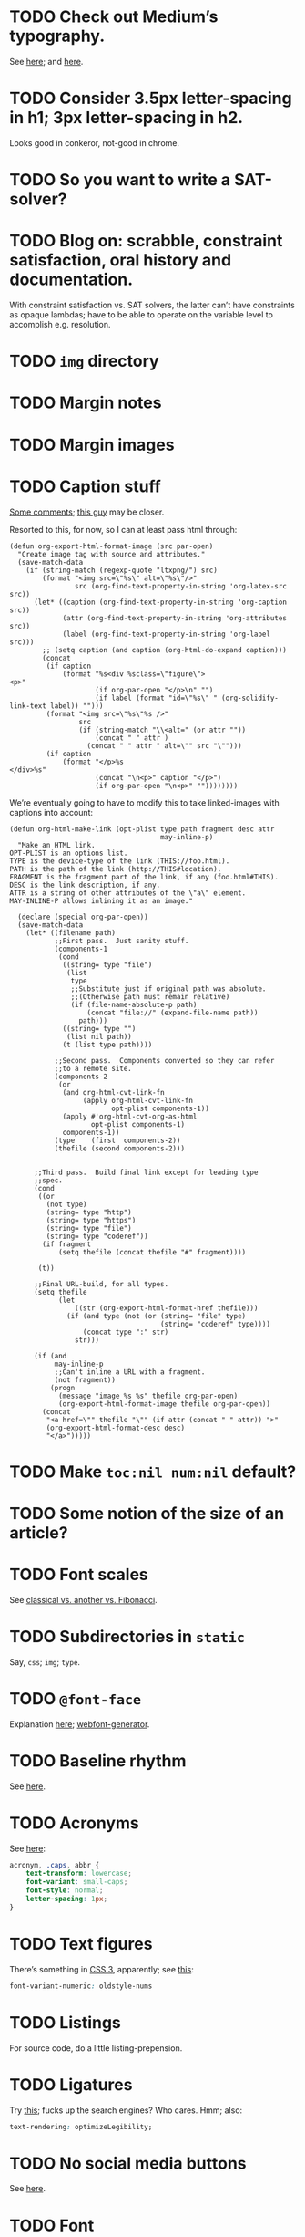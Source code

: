 * TODO Check out Medium’s typography.
  See [[https://medium.com/@mwichary/death-to-typewriters-technical-supplement-8f3c754626f2][here]]; and [[http://practicaltypography.com/][here]].
* TODO Consider 3.5px letter-spacing in h1; 3px letter-spacing in h2.
  Looks good in conkeror, not-good in chrome.
* TODO So you want to write a SAT-solver?
* TODO Blog on: scrabble, constraint satisfaction, oral history and documentation.
  With constraint satisfaction vs. SAT solvers, the latter can’t have
  constraints as opaque lambdas; have to be able to operate on the
  variable level to accomplish e.g. resolution.
* TODO =img= directory
* TODO Margin notes
* TODO Margin images
* TODO Caption stuff
  [[http://www.mail-archive.com/emacs-orgmode@gnu.org/msg26228.html][Some comments]]; [[http://www.mail-archive.com/emacs-orgmode@gnu.org/msg26228.html][this guy]] may be closer.

  Resorted to this, for now, so I can at least pass html through:

  #+BEGIN_SRC elisp
    (defun org-export-html-format-image (src par-open)
      "Create image tag with source and attributes."
      (save-match-data
        (if (string-match (regexp-quote "ltxpng/") src)
            (format "<img src=\"%s\" alt=\"%s\"/>"
                    src (org-find-text-property-in-string 'org-latex-src src))
          (let* ((caption (org-find-text-property-in-string 'org-caption src))
                 (attr (org-find-text-property-in-string 'org-attributes src))
                 (label (org-find-text-property-in-string 'org-label src)))
            ;; (setq caption (and caption (org-html-do-expand caption)))
            (concat
             (if caption
                 (format "%s<div %sclass=\"figure\">
    <p>"
                         (if org-par-open "</p>\n" "")
                         (if label (format "id=\"%s\" " (org-solidify-link-text label)) "")))
             (format "<img src=\"%s\"%s />"
                     src
                     (if (string-match "\\<alt=" (or attr ""))
                         (concat " " attr )
                       (concat " " attr " alt=\"" src "\"")))
             (if caption
                 (format "</p>%s
    </div>%s"
                         (concat "\n<p>" caption "</p>")
                         (if org-par-open "\n<p>" ""))))))))
  #+END_SRC

  We’re eventually going to have to modify this to take linked-images
  with captions into account:

  #+BEGIN_SRC elisp
    (defun org-html-make-link (opt-plist type path fragment desc attr
                                         may-inline-p)
      "Make an HTML link.
    OPT-PLIST is an options list.
    TYPE is the device-type of the link (THIS://foo.html).
    PATH is the path of the link (http://THIS#location).
    FRAGMENT is the fragment part of the link, if any (foo.html#THIS).
    DESC is the link description, if any.
    ATTR is a string of other attributes of the \"a\" element.
    MAY-INLINE-P allows inlining it as an image."
    
      (declare (special org-par-open))
      (save-match-data
        (let* ((filename path)
               ;;First pass.  Just sanity stuff.
               (components-1
                (cond
                 ((string= type "file")
                  (list
                   type
                   ;;Substitute just if original path was absolute.
                   ;;(Otherwise path must remain relative)
                   (if (file-name-absolute-p path)
                       (concat "file://" (expand-file-name path))
                     path)))
                 ((string= type "")
                  (list nil path))
                 (t (list type path))))
    
               ;;Second pass.  Components converted so they can refer
               ;;to a remote site.
               (components-2
                (or
                 (and org-html-cvt-link-fn
                      (apply org-html-cvt-link-fn
                             opt-plist components-1))
                 (apply #'org-html-cvt-org-as-html
                        opt-plist components-1)
                 components-1))
               (type    (first  components-2))
               (thefile (second components-2)))
    
    
          ;;Third pass.  Build final link except for leading type
          ;;spec.
          (cond
           ((or
             (not type)
             (string= type "http")
             (string= type "https")
             (string= type "file")
             (string= type "coderef"))
            (if fragment
                (setq thefile (concat thefile "#" fragment))))
    
           (t))
    
          ;;Final URL-build, for all types.
          (setq thefile
                (let
                    ((str (org-export-html-format-href thefile)))
                  (if (and type (not (or (string= "file" type)
                                         (string= "coderef" type))))
                      (concat type ":" str)
                    str)))
    
          (if (and
               may-inline-p
               ;;Can't inline a URL with a fragment.
               (not fragment))
              (progn
                (message "image %s %s" thefile org-par-open)
                (org-export-html-format-image thefile org-par-open))
            (concat
             "<a href=\"" thefile "\"" (if attr (concat " " attr)) ">"
             (org-export-html-format-desc desc)
             "</a>")))))
  #+END_SRC
* TODO Make =toc:nil num:nil= default?
* TODO Some notion of the size of an article?
* TODO Font scales
  See [[http://designfestival.com/achieving-good-legibility-and-readability-on-the-web/][classical vs. another vs. Fibonacci]].
* TODO Subdirectories in =static=
  Say, =css=; =img=; =type=.
* TODO =@font-face=
  Explanation [[http://nicewebtype.com/notes/2009/10/30/how-to-use-css-font-face/][here]]; [[http://www.fontsquirrel.com/tools/webfont-generator][webfont-generator]].
* TODO Baseline rhythm
  See [[http://designfestival.com/understanding-baseline-rhythm-in-typography/][here]].
* TODO Acronyms
  See [[http://designfestival.com/tracking-css-letter-spacing-and-where-to-use-it/][here]]:

  #+BEGIN_SRC css
    acronym, .caps, abbr {
        text-transform: lowercase;
        font-variant: small-caps;
        font-style: normal;
        letter-spacing: 1px;
    }
  #+END_SRC
* TODO Text figures
  There’s something in [[http://stackoverflow.com/questions/2940259/is-there-a-way-to-specify-the-use-of-text-or-titling-figures-in-css][CSS 3]], apparently; see [[http://dev.w3.org/csswg/css3-fonts/#propdef-font-variant-numeric][this]]:

  #+BEGIN_SRC css
    font-variant-numeric: oldstyle-nums
  #+END_SRC
* TODO Listings
  For source code, do a little listing-prepension.
* TODO Ligatures
  Try [[http://chipcullen.com/ligatures/][this]]; fucks up the search engines? Who cares. Hmm; also:

  #+BEGIN_SRC css
    text-rendering: optimizeLegibility;
  #+END_SRC
* TODO No social media buttons
  See [[http://informationarchitects.net/blog/sweep-the-sleaze/][here]].
* TODO Font
  From [[http://informationarchitects.net/blog/responsive-typography-the-basics/][responsive typography]]:

  #+BEGIN_QUOTE
  Initially, our claim that Georgia 16px was a good benchmark for body
  text sizes provoked a lot of anger and even some laughter, but now
  it’s more or less a common standard.
  #+END_QUOTE

  [[http://fontdeck.com/typeface/aster][Aster]]? [[http://fontdeck.com/typeface/monarcha][Monarcha]] does the numbers thing?

  Holy shit: they have [[http://www.fonts.com/font/monotype-imaging/bembo-book/complete-family-pack][Bembo]]; a [[http://www.smashingmagazine.com/2012/05/21/how-to-choose-the-right-face-for-a-beautiful-body/][few others]].

  [[http://www.google.com/webfonts/specimen/Cardo][Cardo]]?
* TODO Previous and next links
* TODO For contentless posts, can we make an option of some kind?
  Or should we embed e.g. (eom) into the title?
* TODO org-info-js?
  See [[http://orgmode.org/manual/JavaScript-support.html#JavaScript-support][here]].
* TODO Just use straight-up arrows instead of e.g. =\to=?
* TODO Font size
  See the [[http://otwcode.github.com/docs/front_end_coding/em-scale.html][em scale]].

  This /seemed/ reasonable; but maybe we can use [[http://orgmode.org/manual/CSS-support.html][CSS support]]:

  #+BEGIN_SRC css
    /* Thanks, Richard Rutter:
    <http://webtypography.net/Harmony_and_Counterpoint/Size/3.1.1/>; also:
    <http://alistapart.com/article/howtosizetextincss>. */
    
    body {
        font-size: 1em;
    }
    
    h1 {
        font-size: 3em;
        text-align: left;
    }
    
    h2 {
        font-size: 2.25em;
        text-align: left;
    }
    
    h3 {
        font-size: 1.5em;
        text-align: left;
    }
    
    h4 {
        font-size: 1.125em;
        text-align: left;
    }
  #+END_SRC

  See [[http://hn.explodie.org/writings/stop-using-small-font-size.html][16-px minimum]]; see also: [[http://informationarchitects.net/blog/100e2r][easy to read]]; and [[http://informationarchitects.net/blog/responsive-typography-the-basics/][responsive
  typography]]:

  #+BEGIN_QUOTE
  The default HTML line height is too small. If you increase the line
  height, the text becomes more readable. 140% leading is a good
  benchmark.
  #+END_QUOTE

  Color:

  #+BEGIN_QUOTE
  Note: for screen design, an overly strong contrast (full black and
  white) is not ideal either, as the text starts to flicker.
  Benchmark: #333 on #fff.
  #+END_QUOTE

  Find [[http://www.fonts.com/search/web-fontssearchtext%3DGeorgia&SearchType%3DWebFonts&src%3DGoogleWebFonts#product_top][Georgia]].
* TODO Images in sidebars, too.
* TODO Symbols as markers instead of numbers.
* TODO Sidenotes instead of footnotes.
* TODO Typography for the web
  - [[http://webtypography.net/Rhythm_and_Proportion/Horizontal_Motion/2.1.2/][33 em measure]]
  - [[http://webtypography.net/Rhythm_and_Proportion/Horizontal_Motion/2.1.6/][Abbreviations]] and letter-spacing
  - [[http://webtypography.net/Rhythm_and_Proportion/Horizontal_Motion/2.1.8/][Kerning]]
  - [[http://webtypography.net/Rhythm_and_Proportion/Horizontal_Motion/2.1.10/][Table of contents]]
  - [[http://webtypography.net/Rhythm_and_Proportion/Vertical_Motion/2.2.2/][Line height]]: 1.5em, 12pt; also, headings.
  - [[http://webtypography.net/Rhythm_and_Proportion/Blocks_and_Paragraphs/2.3.1/][Opening paragraph flush left]].
  - [[http://webtypography.net/Rhythm_and_Proportion/Blocks_and_Paragraphs/2.3.2/][Indent subsequent paragraphs with 1em]].
  - [[http://webtypography.net/Rhythm_and_Proportion/Blocks_and_Paragraphs/2.3.3/][Margins on blockquote]]
  - [[http://webtypography.net/Rhythm_and_Proportion/Etiquette_of_Hyphenation_and_Pagination/2.4.1/][Soft hyphens]]
  - [[http://webtypography.net/Rhythm_and_Proportion/Etiquette_of_Hyphenation_and_Pagination/2.4.6/][Hard space for numbers and units]]
  - [[http://webtypography.net/Harmony_and_Counterpoint/Size/3.1.1/][Size text in ems]]:
    #+BEGIN_SRC css
      body { font-size:100%; }
      h1 { font-size:2.25em;  /* 16x2.25=36 */ }
      h2 { font-size:1.5em;   /* 16x1.5=24 */ }
      h3 { font-size:1.125em; /* 16x1.125=18 */ }
      h4 { font-size:0.875em; /* 16x0.875=14 */ }
      p  { font-size:0.75em;  /* 16x0.75=12 */ }
    #+END_SRC
  - [[http://webtypography.net/Harmony_and_Counterpoint/Numerals__Capitals_and_Small_Caps/3.2.1/][Text vs. titling figures]]
* TODO On =(eom)=, don't link (just text).
* TODO You know what? Fuck it: let's collect =mitdasein=, too.
  In addition to =chrestomathy= and the old Posterous; old
  =klutometis=; Tweets?

  On the other hand: it's nice to make a break, isn't it? Old shit is
  vaguely oppressive.
* TODO Think about [[http://www.waldenfont.com/][Walden fonts]] for titles.
* DONE Find a better monospace that goes with Cardo.
  CLOSED: [2015-01-05 Mon 08:51]
  [[http://awesome-fontstacks.com/stacks/211,211,211][Interesting]]! Let’s try [[http://www.google.com/fonts/specimen/Inconsolata][Inconsolata]].
* DONE MathJax disappears in Firefox
  CLOSED: [2013-09-26 Thu 01:41]
* DONE Directory structure with dates?
  CLOSED: [2013-02-12 Tue 18:07]
  - CLOSING NOTE [2013-02-12 Tue 18:07] \\
    Flat, flat; not even dates.
  - Argues for [[http://www.esoos.com/archives/blog_optimization_and_the_flat_directory_structure.html][flat]].
  - Also argues [[http://digwp.com/2010/07/optimizing-wordpress-permalinks/][against subdirs]]; can we dispense with dates in URLs
    altogether?
  - Might have a little namespace something, but that's ok.
* DONE Style?
  CLOSED: [2013-02-13 Wed 01:24]
* DONE Force publishing
  CLOSED: [2013-02-02 Sat 02:10]
  See [[http://orgmode.org/guide/Publishing.html][here:]]

  #+BEGIN_QUOTE
  You can override this and force publishing of all files by giving a
  prefix argument to any of the commands above.
  #+END_QUOTE

  Also see:

  - =C-c C-e C= :: Prompt for a specific project and publish all files
                 that belong to it.
  - =C-c C-e P= :: Publish the project containing the current file.
  - =C-c C-e F= :: Publish only the current file.
  - =C-c C-e E= :: Publish every project.
* DONE Month and day
  CLOSED: [2013-02-02 Sat 02:10]
  See [[http://www.chicagomanualofstyle.org/16/ch09/ch09_sec032.html][CMOS]].
* DONE Postamble
  CLOSED: [2013-02-02 Sat 02:10]
  =org-export-html-postamble= allows for a function, by the way, if we
  want to do a fancy =ddate=, &c.
* DONE Multiple paragraphs in footnotes.
  CLOSED: [2013-01-30 Wed 02:37]
  [[http://stackoverflow.com/questions/12635519/multiple-paragraph-footnotes-in-org-mode][Thanks]]! Looks bad, though.
* DONE =html= as a recursive submodule which points to =gh-pages=
  CLOSED: [2013-02-02 Sat 02:10]
* DONE Reference the CSS properly.
  CLOSED: [2013-02-02 Sat 02:10]
* DONE Deploy.
  CLOSED: [2013-02-02 Sat 02:10]
* CANCELED I've consistently seen folders for dates.
  CLOSED: [2013-02-13 Wed 01:23]
  - CLOSING NOTE [2013-02-13 Wed 01:23] \\
    Fuck this: let's use merely titles; collisions be damned.
* CANCELED Integrate the title with the pages
  CLOSED: [2013-02-13 Wed 01:24]
  - CLOSING NOTE [2013-02-13 Wed 01:24] \\
    Not sure what this is.
